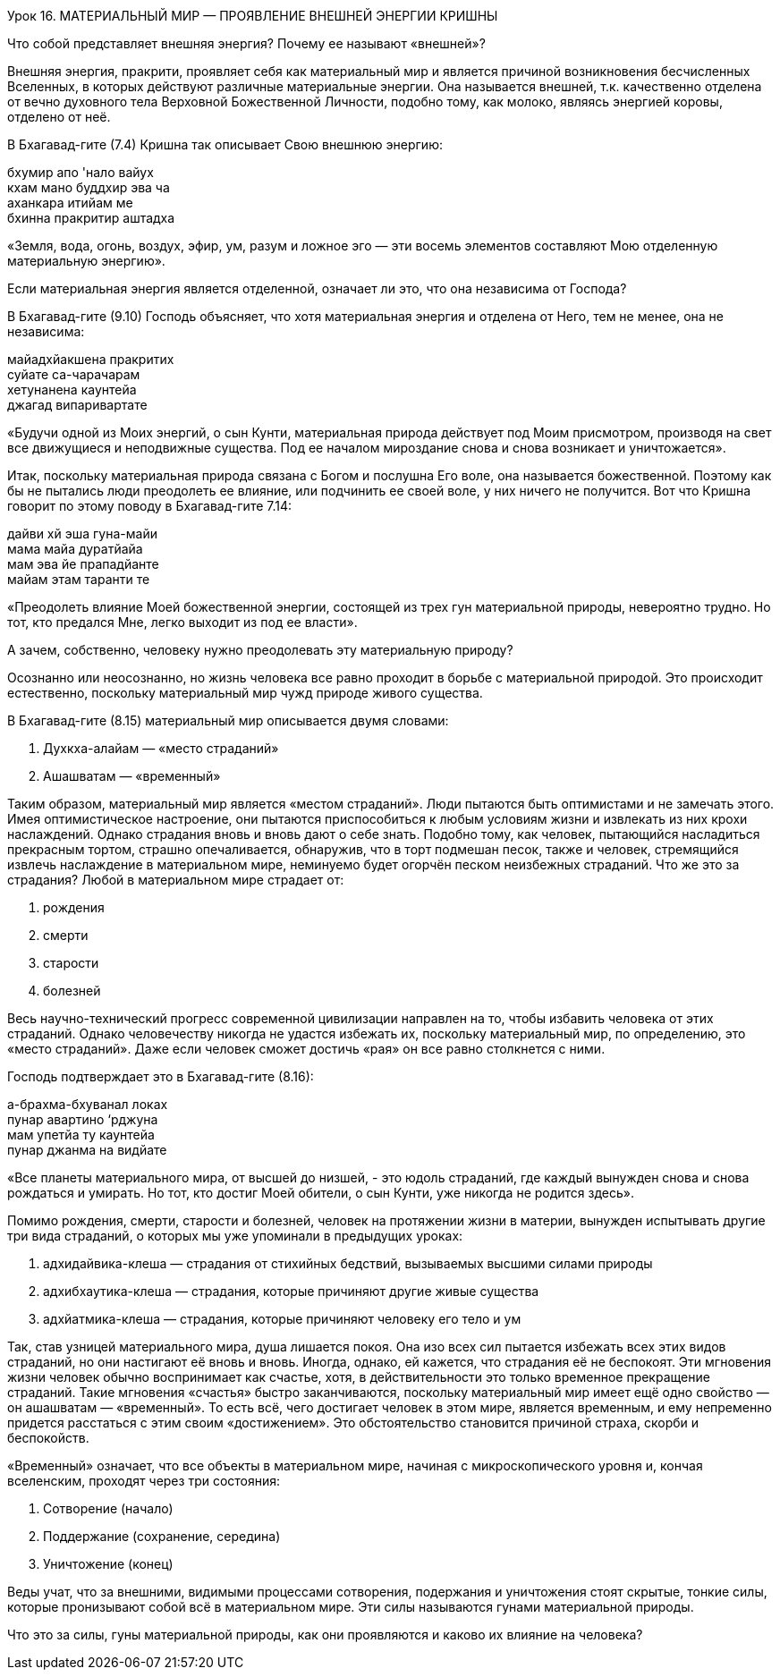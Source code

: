 Урок 16. МАТЕРИАЛЬНЫЙ МИР — ПРОЯВЛЕНИЕ ВНЕШНЕЙ ЭНЕРГИИ КРИШНЫ

[.lead]
Что собой представляет внешняя энергия? Почему ее называют «внешней»?

Внешняя энергия, пракрити, проявляет себя как материальный мир и
является причиной возникновения бесчисленных Вселенных, в которых
действуют различные материальные энергии. Она называется внешней, т.к.
качественно отделена от вечно духовного тела Верховной Божественной
Личности, подобно тому, как молоко, являясь энергией коровы, отделено от
неё.

В Бхагавад-гите (7.4) Кришна так описывает Свою внешнюю энергию:

бхумир апо 'нало вайух +
кхам мано буддхир эва ча +
аханкара итийам ме +
бхинна пракритир аштадха +

«Земля, вода, огонь, воздух, эфир, ум, разум и ложное эго — эти восемь
элементов составляют Мою отделенную материальную энергию».

[.lead]
Если материальная энергия является отделенной, означает ли это, что она
независима от Господа?

В Бхагавад-гите (9.10) Господь объясняет, что хотя материальная энергия
и отделена от Него, тем не менее, она не независима:

майадхйакшена пракритих +
суйате са-чарачарам +
хетунанена каунтейа +
джагад випаривартате 

«Будучи одной из Моих энергий, о сын Кунти, материальная природа
действует под Моим присмотром, производя на свет все движущиеся и
неподвижные существа. Под ее началом мироздание снова и снова возникает
и уничтожается».

Итак, поскольку материальная природа связана с Богом и послушна Его
воле, она называется божественной. Поэтому как бы не пытались люди
преодолеть ее влияние, или подчинить ее своей воле, у них ничего не
получится. Вот что Кришна говорит по этому поводу в Бхагавад-гите 7.14:

дайви хй эша гуна-майи +
мама майа дуратйайа +
мам эва йе прападйанте +
майам этам таранти те

«Преодолеть влияние Моей божественной энергии, состоящей из трех гун
материальной природы, невероятно трудно. Но тот, кто предался Мне, легко
выходит из под ее власти».

[.lead]
А зачем, собственно, человеку нужно преодолевать эту материальную
природу?

Осознанно или неосознанно, но жизнь человека все равно проходит в борьбе
с материальной природой. Это происходит естественно, поскольку
материальный мир чужд природе живого существа.

В Бхагавад-гите (8.15) материальный мир описывается двумя словами:

1.  Духкха-алайам — «место страданий»
2.  Ашашватам — «временный»

Таким образом, материальный мир является «местом страданий». Люди
пытаются быть оптимистами и не замечать этого. Имея оптимистическое
настроение, они пытаются приспособиться к любым условиям жизни и
извлекать из них крохи наслаждений. Однако страдания вновь и вновь дают
о себе знать. Подобно тому, как человек, пытающийся насладиться
прекрасным тортом, страшно опечаливается, обнаружив, что в торт подмешан
песок, также и человек, стремящийся извлечь наслаждение в материальном
мире, неминуемо будет огорчён песком неизбежных страданий. Что же это за
страдания? Любой в материальном мире страдает от:

1.  рождения
2.  смерти
3.  старости
4.  болезней

Весь научно-технический прогресс современной цивилизации направлен на
то, чтобы избавить человека от этих страданий. Однако человечеству
никогда не удастся избежать их, поскольку материальный мир, по
определению, это «место страданий». Даже если человек сможет достичь
«рая» он все равно столкнется с ними.

Господь подтверждает это в Бхагавад-гите (8.16):

а-брахма-бхуванал локах +
пунар авартино ‘рджуна +
мам упетйа ту каунтейа +
пунар джанма на видйате

«Все планеты материального мира, от высшей до низшей, - это юдоль
страданий, где каждый вынужден снова и снова рождаться и умирать. Но
тот, кто достиг Моей обители, о сын Кунти, уже никогда не родится
здесь».

Помимо рождения, смерти, старости и болезней, человек на протяжении
жизни в материи, вынужден испытывать другие три вида страданий, о
которых мы уже упоминали в предыдущих уроках:

1.  адхидайвика-клеша — страдания от стихийных бедствий,
вызываемых высшими силами природы
2.  адхибхаутика-клеша — страдания, которые причиняют другие
живые существа
3.  адхйатмика-клеша — страдания, которые причиняют человеку его
тело и ум

Так, став узницей материального мира, душа лишается покоя. Она изо всех
сил пытается избежать всех этих видов страданий, но они настигают её
вновь и вновь. Иногда, однако, ей кажется, что страдания её не
беспокоят. Эти мгновения жизни человек обычно воспринимает как счастье,
хотя, в действительности это только временное прекращение страданий.
Такие мгновения «счастья» быстро заканчиваются, поскольку материальный
мир имеет ещё одно свойство — он ашашватам — «временный». То есть всё,
чего достигает человек в этом мире, является временным, и ему непременно
придется расстаться с этим своим «достижением». Это обстоятельство
становится причиной страха, скорби и беспокойств.

«Временный» означает, что все объекты в материальном мире, начиная с
микроскопического уровня и, кончая вселенским, проходят через три
состояния:

1.  Сотворение (начало)
2.  Поддержание (сохранение, середина)
3.  Уничтожение (конец)

Веды учат, что за внешними, видимыми процессами сотворения, подержания и
уничтожения стоят скрытые, тонкие силы, которые пронизывают собой всё в
материальном мире. Эти силы называются гунами материальной природы.

[.lead]
Что это за силы, гуны материальной природы, как они проявляются и каково
их влияние на человека?
